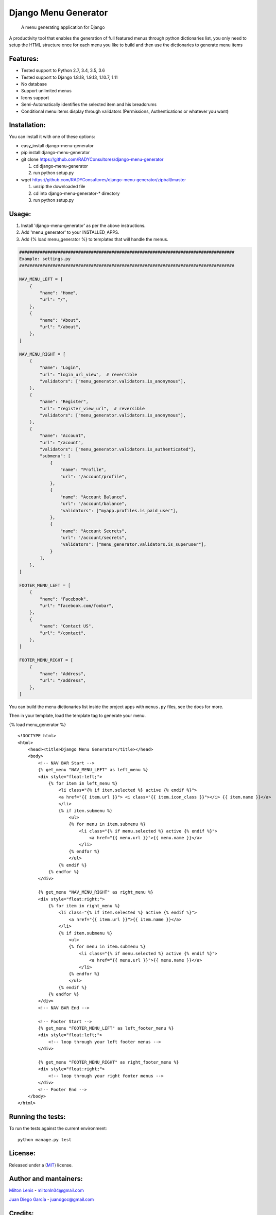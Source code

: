 Django Menu Generator
=====================

    A menu generating application for Django

|status-image| |version-image| |coverage-image|

A productivity tool that enables the generation of full featured menus
through python dictionaries list, you only need to setup the HTML
structure once for each menu you like to build and then use the
dictionaries to generate menu items

Features:
---------

-  Tested support to Python 2.7, 3.4, 3.5, 3.6
-  Tested support to Django 1.8.18, 1.9.13, 1.10.7, 1.11
-  No database
-  Support unlimited menus
-  Icons support
-  Semi-Automatically identifies the selected item and his breadcrums
-  Conditional menu items display through validators (Permissions,
   Authentications or whatever you want)

Installation:
-------------

You can install it with one of these options:

- easy\_install django-menu-generator
- pip install django-menu-generator
- git clone https://github.com/RADYConsultores/django-menu-generator

  1. cd django-menu-generator
  2. run python setup.py

- wget https://github.com/RADYConsultores/django-menu-generator/zipball/master

  1. unzip the downloaded file
  2. cd into django-menu-generator-\* directory
  3. run python setup.py

Usage:
------

1. Install 'django-menu-generator' as per the above instructions.
2. Add 'menu\_generator' to your INSTALLED\_APPS.
3. Add {% load menu\_generator %} to templates that will handle the
   menus.

.. code:: python

    ####################################################################################
    Example: settings.py
    ####################################################################################

    NAV_MENU_LEFT = [
        {
            "name": "Home",
            "url": "/",
        },
        {
            "name": "About",
            "url": "/about",
        },
    ]

    NAV_MENU_RIGHT = [
        {
            "name": "Login",
            "url": "login_url_view",  # reversible
            "validators": ["menu_generator.validators.is_anonymous"],
        },
        {
            "name": "Register",
            "url": "register_view_url",  # reversible
            "validators": ["menu_generator.validators.is_anonymous"],
        },
        {
            "name": "Account",
            "url": "/acount",
            "validators": ["menu_generator.validators.is_authenticated"],
            "submenu": [
                {
                    "name": "Profile",
                    "url": "/account/profile",
                },
                {
                    "name": "Account Balance",
                    "url": "/account/balance",
                    "validators": ["myapp.profiles.is_paid_user"],
                },
                {
                    "name": "Account Secrets",
                    "url": "/account/secrets",
                    "validators": ["menu_generator.validators.is_superuser"],
                }
            ],
        },
    ]

    FOOTER_MENU_LEFT = [
        {
            "name": "Facebook",
            "url": "facebook.com/foobar",
        },
        {
            "name": "Contact US",
            "url": "/contact",
        },
    ]

    FOOTER_MENU_RIGHT = [
        {
            "name": "Address",
            "url": "/address",
        },
    ]

You can build the menu dictionaries list inside the project apps with
``menus.py`` files, see the docs for more.

Then in your template, load the template tag to generate your menu.


{% load menu\_generator %}

::

    <!DOCTYPE html>
    <html>
        <head><title>Django Menu Generator</title></head>
        <body>
            <!-- NAV BAR Start -->
            {% get_menu "NAV_MENU_LEFT" as left_menu %}
            <div style="float:left;">
                {% for item in left_menu %}
                    <li class="{% if item.selected %} active {% endif %}">
                    <a href="{{ item.url }}"> <i class="{{ item.icon_class }}"></i> {{ item.name }}</a>
                    </li>
                    {% if item.submenu %}
                        <ul>
                        {% for menu in item.submenu %}
                            <li class="{% if menu.selected %} active {% endif %}">
                                <a href="{{ menu.url }}">{{ menu.name }}</a>
                            </li>
                        {% endfor %}
                        </ul>
                    {% endif %}
                {% endfor %}
            </div>

            {% get_menu "NAV_MENU_RIGHT" as right_menu %}
            <div style="float:right;">
                {% for item in right_menu %}
                    <li class="{% if item.selected %} active {% endif %}">
                        <a href="{{ item.url }}">{{ item.name }}</a>
                    </li>
                    {% if item.submenu %}
                        <ul>
                        {% for menu in item.submenu %}
                            <li class="{% if menu.selected %} active {% endif %}">
                                <a href="{{ menu.url }}">{{ menu.name }}</a>
                            </li>
                        {% endfor %}
                        </ul>
                    {% endif %}
                {% endfor %}
            </div>
            <!-- NAV BAR End -->

            <!-- Footer Start -->
            {% get_menu "FOOTER_MENU_LEFT" as left_footer_menu %}
            <div style="float:left;">
                <!-- loop through your left footer menus -->
            </div>

            {% get_menu "FOOTER_MENU_RIGHT" as right_footer_menu %}
            <div style="float:right;">
                <!-- loop through your right footer menus -->
            </div>
            <!-- Footer End -->
        </body>
    </html>



Running the tests:
------------------

To run the tests against the current environment:

::

    python manage.py test

License:
--------

Released under a (`MIT <LICENSE>`__) license.

Author and mantainers:
----------------------

`Milton Lenis <https://github.com/MiltonLn>`__ - miltonln04@gmail.com

`Juan Diego García <https://github.com/yamijuan>`__ - juandgoc@gmail.com

Credits:
--------

I'd like to thank `Val Kneeman <https://github.com/un33k>`__, the
original author of this project under the name 'menuware'
https://github.com/un33k/django-menuware

.. |status-image| image:: https://travis-ci.org/RADYConsultores/django-menu-generator.svg?branch=master
   :target: https://travis-ci.org/RADYConsultores/django-menu-generator?branch=master
.. |version-image| image:: https://img.shields.io/pypi/v/django-menu-generator.svg
   :target: https://pypi.python.org/pypi/django-menu-generator
.. |coverage-image| image:: https://coveralls.io/repos/github/RADYConsultores/django-menu-generator/badge.svg?branch=master
   :target: https://coveralls.io/github/RADYConsultores/django-menu-generator?branch=master